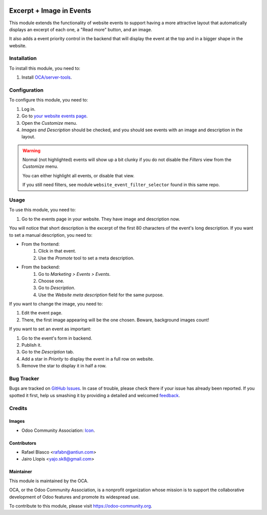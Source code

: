 .. image:: https://img.shields.io/badge/licence-AGPL--3-blue.svg
   :target: http://www.gnu.org/licenses/agpl-3.0-standalone.html
   :alt: License: AGPL-3

=========================
Excerpt + Image in Events
=========================

This module extends the functionality of website events to support having a
more attractive layout that automatically displays an excerpt of each one, a
"Read more" button, and an image.

It also adds a event priority control in the backend that will display the
event at the top and in a bigger shape in the website.

Installation
============

To install this module, you need to:

#. Install `OCA/server-tools <https://github.com/OCA/server-tools>`_.

Configuration
=============

To configure this module, you need to:

#. Log in.
#. Go to `your website events page </event>`_.
#. Open the *Customize* menu.
#. *Images and Description* should be checked, and you should see events with
   an image and description in the layout.

.. warning::
    Normal (not highlighted) events will show up a bit clunky if you do not
    disable the *Filters* view from the *Customize* menu.

    You can either highlight all events, or disable that view.

    If you still need filters, see module ``website_event_filter_selector``
    found in this same repo.

Usage
=====

To use this module, you need to:

#. Go to the events page in your website. They have image and description now.

You will notice that short description is the excerpt of the first 80
characters of the event's long description. If you want to set a manual
description, you need to:

- From the frontend:
    #. Click in that event.
    #. Use the *Promote* tool to set a meta description.
- From the backend:
    #. Go to *Marketing > Events > Events*.
    #. Choose one.
    #. Go to *Description*.
    #. Use the *Website meta description* field for the same purpose.

If you want to change the image, you need to:

#. Edit the event page.
#. There, the first image appearing will be the one chosen. Beware, background
   images count!

If you want to set an event as important:

#. Go to the event's form in backend.
#. Publish it.
#. Go to the *Description* tab.
#. Add a star in *Priority* to display the event in a full row on website.
#. Remove the star to display it in half a row.

.. image:: https://odoo-community.org/website/image/ir.attachment/5784_f2813bd/datas
   :alt: Try me on Runbot
   :target: https://runbot.odoo-community.org/runbot/186/8.0

Bug Tracker
===========

Bugs are tracked on `GitHub Issues
<https://github.com/OCA/event/issues>`_. In case of trouble, please
check there if your issue has already been reported. If you spotted it first,
help us smashing it by providing a detailed and welcomed `feedback
<https://github.com/OCA/
event/issues/new?body=module:%20
website_event_excerpt_img%0Aversion:%20
8.0%0A%0A**Steps%20to%20reproduce**%0A-%20...%0A%0A**Current%20behavior**%0A%0A**Expected%20behavior**>`_.

Credits
=======

Images
------

* Odoo Community Association: `Icon <https://github.com/OCA/maintainer-tools/blob/master/template/module/static/description/icon.svg>`_.

Contributors
------------

* Rafael Blasco <rafabn@antiun.com>
* Jairo Llopis <yajo.sk8@gmail.com>

Maintainer
----------

.. image:: https://odoo-community.org/logo.png
   :alt: Odoo Community Association
   :target: https://odoo-community.org

This module is maintained by the OCA.

OCA, or the Odoo Community Association, is a nonprofit organization whose
mission is to support the collaborative development of Odoo features and
promote its widespread use.

To contribute to this module, please visit https://odoo-community.org.
